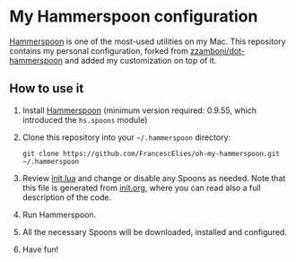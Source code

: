 * My Hammerspoon configuration
  :PROPERTIES:
  :CUSTOM_ID: my-hammerspoon-configuration
  :END:

[[http://www.hammerspoon.org/][Hammerspoon]] is one of the most-used utilities on my Mac. This repository
contains my personal configuration, forked from [[https://github.com/zzamboni/dot-hammerspoon][zzamboni/dot-hammerspoon]] and
added my customization on top of it.

** How to use it
   :PROPERTIES:
   :CUSTOM_ID: how-to-use-it
   :END:

1. Install [[http://www.hammerspoon.org/][Hammerspoon]] (minimum version required: 0.9.55, which introduced the =hs.spoons= module)

2. Clone this repository into your =~/.hammerspoon= directory:
   #+BEGIN_EXAMPLE
       git clone https://github.com/FrancescElies/oh-my-hammerspoon.git ~/.hammerspoon
   #+END_EXAMPLE

3. Review [[file:init.lua][init.lua]] and change or disable any Spoons as needed. Note that this file is generated from [[file:init.org][init.org]], where you can read also a full description of the code.

4. Run Hammerspoon.

5. All the necessary Spoons will be downloaded, installed and configured.

6. Have fun!
